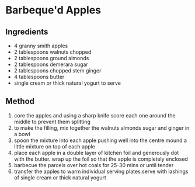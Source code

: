 * Barbeque'd Apples

** Ingredients

- 4 granny smith apples
- 2 tablespoons walnuts chopped
- 2 tablespoons ground almonds
- 2 tablespoons demerara sugar
- 2 tablespoons chopped stem ginger
- 4 tablespoons butter
- single cream or thick natural yogurt to serve

** Method

1. core the apples and using a sharp knife score each one around the
   middle to prevent them splitting
2. to make the filling, mix together the walnuts almonds sugar and
   ginger in a bowl
3. spoon the mixture into each apple pushing well into the centre.mound
   a little mixture on top of each apple
4. place each apple in a double layer of kitchen foil and generously dot
   with the butter. wrap up the foil so that the apple is completely
   enclosed
5. barbecue the parcels over hot coals for 25-30 mins or until tender
6. transfer the apples to warm individual serving plates.serve with
   lashings of single cream or thick natural yogurt
